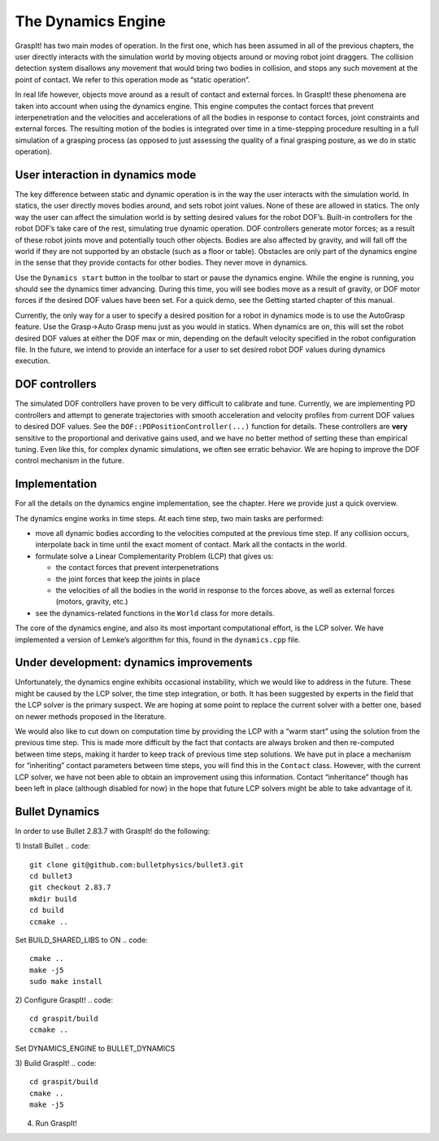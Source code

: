 .. role:: math(raw)
   :format: html latex
..

The Dynamics Engine
===================

GraspIt! has two main modes of operation. In the first one, which has
been assumed in all of the previous chapters, the user directly
interacts with the simulation world by moving objects around or moving
robot joint draggers. The collision detection system disallows any
movement that would bring two bodies in collision, and stops any such
movement at the point of contact. We refer to this operation mode as
“static operation”.

In real life however, objects move around as a result of contact and
external forces. In GraspIt! these phenomena are taken into account when
using the dynamics engine. This engine computes the contact forces that
prevent interpenetration and the velocities and accelerations of all the
bodies in response to contact forces, joint constraints and external
forces. The resulting motion of the bodies is integrated over time in a
time-stepping procedure resulting in a full simulation of a grasping
process (as opposed to just assessing the quality of a final grasping
posture, as we do in static operation).

User interaction in dynamics mode
---------------------------------

The key difference between static and dynamic operation is in the way
the user interacts with the simulation world. In statics, the user
directly moves bodies around, and sets robot joint values. None of these
are allowed in statics. The only way the user can affect the simulation
world is by setting desired values for the robot DOF’s. Built-in
controllers for the robot DOF’s take care of the rest, simulating true
dynamic operation. DOF controllers generate motor forces; as a result of
these robot joints move and potentially touch other objects. Bodies are
also affected by gravity, and will fall off the world if they are not
supported by an obstacle (such as a floor or table). Obstacles are only
part of the dynamics engine in the sense that they provide contacts for
other bodies. They never move in dynamics.

Use the ``Dynamics start`` button in the toolbar to start or pause the
dynamics engine. While the engine is running, you should see the
dynamics timer advancing. During this time, you will see bodies move as
a result of gravity, or DOF motor forces if the desired DOF values have
been set. For a quick demo, see the Getting started chapter of this
manual.

Currently, the only way for a user to specify a desired position for a
robot in dynamics mode is to use the AutoGrasp feature. Use the Grasp->Auto Grasp menu just as you would in statics. When
dynamics are on, this will set the robot desired DOF values at either
the DOF max or min, depending on the default velocity specified in the
robot configuration file. In the future, we intend to provide an
interface for a user to set desired robot DOF values during dynamics
execution.

DOF controllers
---------------

The simulated DOF controllers have proven to be very difficult to
calibrate and tune. Currently, we are implementing PD controllers and
attempt to generate trajectories with smooth acceleration and velocity
profiles from current DOF values to desired DOF values. See the
``DOF::PDPositionController(...)`` function for details. These
controllers are **very** sensitive to the proportional and derivative
gains used, and we have no better method of setting these than empirical
tuning. Even like this, for complex dynamic simulations, we often see
erratic behavior. We are hoping to improve the DOF control mechanism in
the future.

Implementation
--------------

For all the details on the dynamics engine implementation, see the
chapter. Here we provide just a quick overview.

The dynamics engine works in time steps. At each time step, two main
tasks are performed:

-  move all dynamic bodies according to the velocities computed at the
   previous time step. If any collision occurs, interpolate back in time
   until the exact moment of contact. Mark all the contacts in the
   world.

-  formulate solve a Linear Complementarity Problem (LCP) that gives us:

   -  the contact forces that prevent interpenetrations

   -  the joint forces that keep the joints in place

   -  the velocities of all the bodies in the world in response to the
      forces above, as well as external forces (motors, gravity, etc.)

-  see the dynamics-related functions in the ``World`` class for more
   details.

The core of the dynamics engine, and also its most important
computational effort, is the LCP solver. We have implemented a version
of Lemke’s algorithm for this, found in the ``dynamics.cpp`` file.

Under development: dynamics improvements
----------------------------------------

Unfortunately, the dynamics engine exhibits occasional instability,
which we would like to address in the future. These might be caused by
the LCP solver, the time step integration, or both. It has been
suggested by experts in the field that the LCP solver is the primary
suspect. We are hoping at some point to replace the current solver with
a better one, based on newer methods proposed in the literature.

We would also like to cut down on computation time by providing the LCP
with a “warm start” using the solution from the previous time step. This
is made more difficult by the fact that contacts are always broken and
then re-computed between time steps, making it harder to keep track of
previous time step solutions. We have put in place a mechanism for
“inheriting” contact parameters between time steps, you will find this
in the ``Contact`` class. However, with the current LCP solver, we have
not been able to obtain an improvement using this information. Contact
“inheritance” though has been left in place (although disabled for now)
in the hope that future LCP solvers might be able to take advantage of
it.


Bullet Dynamics
----------------------------------------
In order to use Bullet 2.83.7 with GraspIt! do the following:

1) Install Bullet
.. code::
   git clone git@github.com:bulletphysics/bullet3.git
   cd bullet3 
   git checkout 2.83.7
   mkdir build
   cd build
   ccmake ..

Set BUILD_SHARED_LIBS to ON
.. code::
   cmake ..
   make -j5
   sudo make install


2) Configure GraspIt!
.. code::
   cd graspit/build
   ccmake ..

Set DYNAMICS_ENGINE to BULLET_DYNAMICS

3) Build GraspIt!
.. code::
   cd graspit/build
   cmake ..
   make -j5


4) Run GraspIt!

